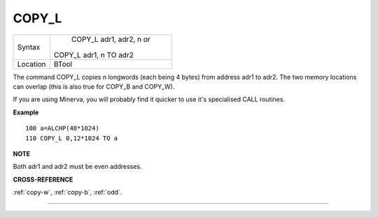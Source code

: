 ..  _copy-l:

COPY\_L
=======

+----------+------------------------------------------------------------------+
| Syntax   |  COPY\_L adr1, adr2, n or                                        |
|          |                                                                  |
|          | COPY\_L adr1, n TO adr2                                          |
+----------+------------------------------------------------------------------+
| Location |  BTool                                                           |
+----------+------------------------------------------------------------------+

The command COPY\_L copies n longwords (each being 4 bytes) from address
adr1 to adr2. The two memory locations can overlap (this is also true
for COPY\_B and COPY\_W).

If you are using Minerva, you will probably find it quicker to use it's
specialised CALL routines.

**Example**

::

    100 a=ALCHP(48*1024)
    110 COPY_L 0,12*1024 TO a

**NOTE**

Both adr1 and adr2 must be even addresses.

**CROSS-REFERENCE**

:ref:`copy-w`,
:ref:`copy-b`, :ref:`odd`.

--------------


